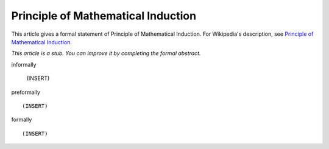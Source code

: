 Principle of Mathematical Induction
-----------------------------------

This article gives a formal statement of Principle of Mathematical Induction.  For Wikipedia's
description, see
`Principle of Mathematical Induction <https://en.wikipedia.org/wiki/Mathematical_induction>`_.

*This article is a stub. You can improve it by completing
the formal abstract.*

informally

  (INSERT)

preformally ::

  (INSERT)

formally ::

  (INSERT)
